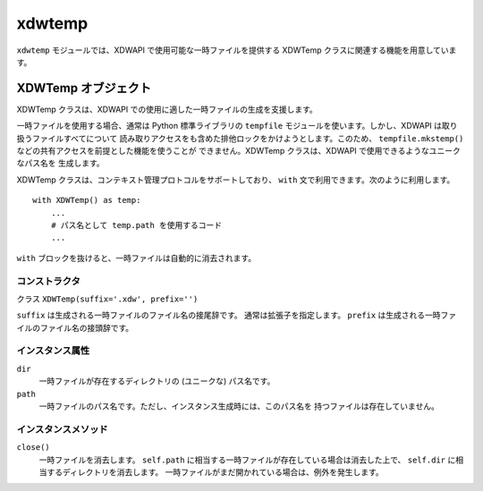 =======
xdwtemp
=======

``xdwtemp`` モジュールでは、XDWAPI で使用可能な一時ファイルを提供する
XDWTemp クラスに関連する機能を用意しています。

XDWTemp オブジェクト
====================

XDWTemp クラスは、XDWAPI での使用に適した一時ファイルの生成を支援します。

一時ファイルを使用する場合、通常は Python 標準ライブラリの ``tempfile``
モジュールを使います。しかし、XDWAPI は取り扱うファイルすべてについて
読み取りアクセスをも含めた排他ロックをかけようとします。このため、
``tempfile.mkstemp()`` などの共有アクセスを前提とした機能を使うことが
できません。XDWTemp クラスは、XDWAPI で使用できるようなユニークなパス名を
生成します。

XDWTemp クラスは、コンテキスト管理プロトコルをサポートしており、 ``with``
文で利用できます。次のように利用します。

::

    with XDWTemp() as temp:
        ...
        # パス名として temp.path を使用するコード
        ...

``with`` ブロックを抜けると、一時ファイルは自動的に消去されます。

コンストラクタ
--------------

クラス ``XDWTemp(suffix='.xdw', prefix='')``

``suffix`` は生成される一時ファイルのファイル名の接尾辞です。
通常は拡張子を指定します。
``prefix`` は生成される一時ファイルのファイル名の接頭辞です。

インスタンス属性
----------------

``dir``
    一時ファイルが存在するディレクトリの (ユニークな) パス名です。

``path``
    一時ファイルのパス名です。ただし、インスタンス生成時には、このパス名を
    持つファイルは存在していません。

インスタンスメソッド
--------------------

``close()``
    一時ファイルを消去します。
    ``self.path`` に相当する一時ファイルが存在している場合は消去した上で、
    ``self.dir`` に相当するディレクトリを消去します。
    一時ファイルがまだ開かれている場合は、例外を発生します。
